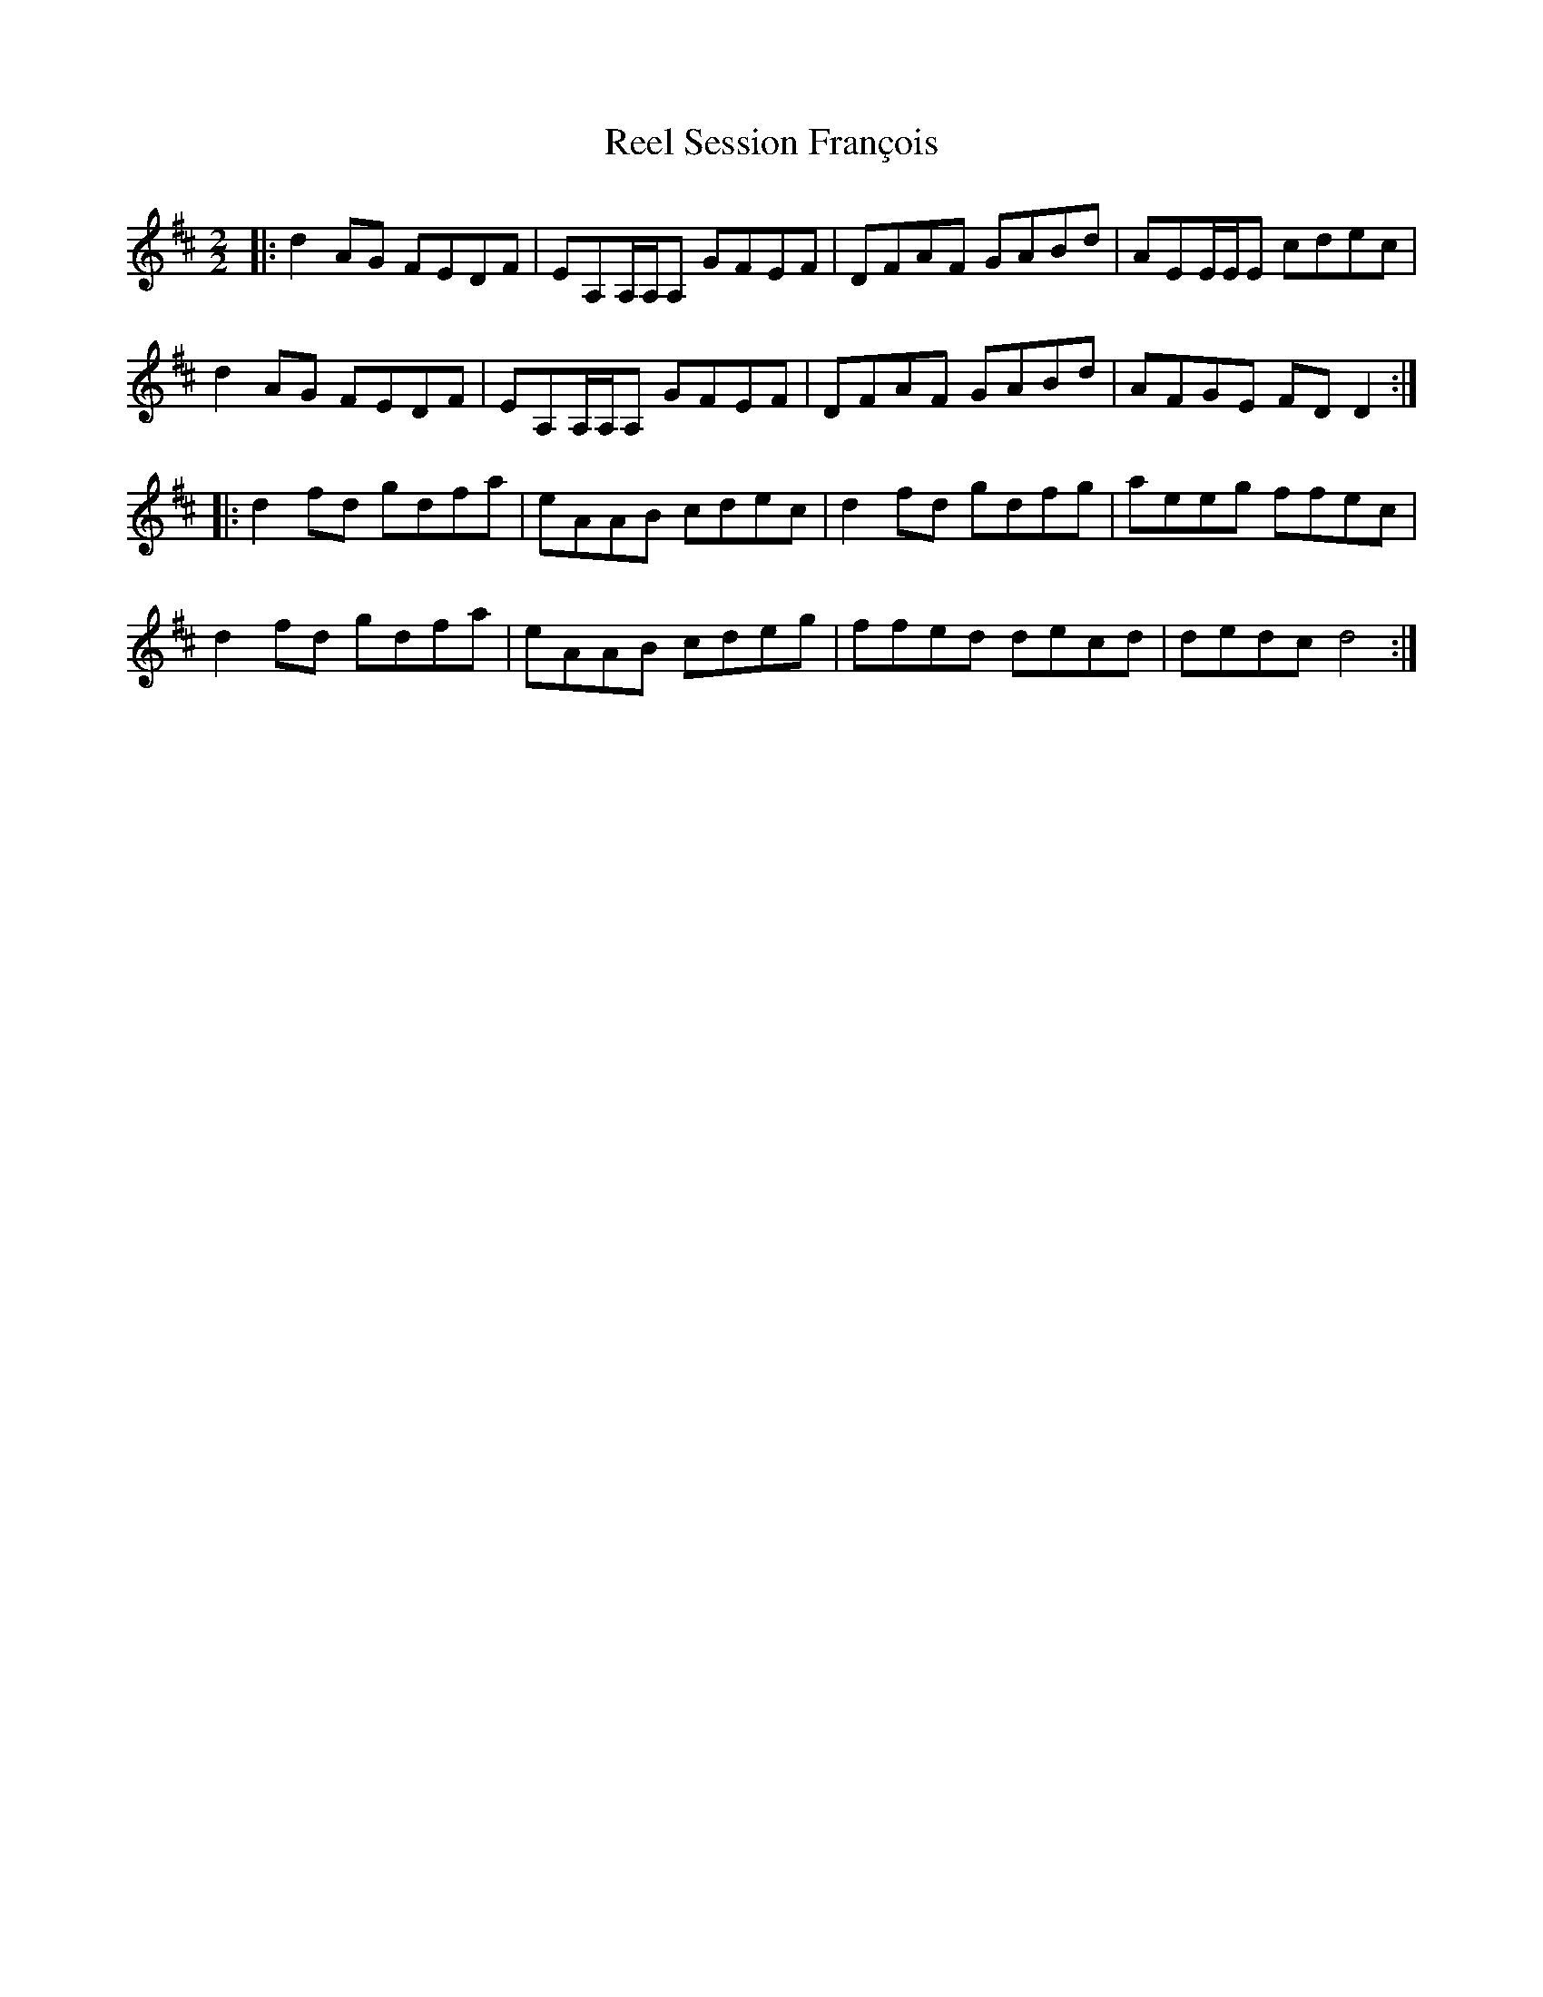 X:1
T:Reel Session François
R:Reel
M:2/2
K:D
|: d2AG FEDF | EA,A,/A,/A, GFEF | DFAF GABd | AEE/E/E cdec |
   d2AG FEDF | EA,A,/A,/A, GFEF | DFAF GABd | AFGE FDD2 :|
|: d2fd gdfa | eAAB cdec | d2fd gdfg | aeeg ffec |
   d2fd gdfa | eAAB cdeg | ffed decd | dedc d4 :|